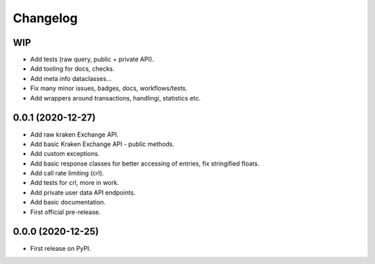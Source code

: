 
Changelog
=========

WIP
---

* Add tests (raw query, public + private API).
* Add tooling for docs, checks.
* Add meta info dataclasses...
* Fix many minor issues, badges, docs, workflows/tests.
* Add wrappers around transactions, handlingi, statistics etc.

0.0.1 (2020-12-27)
------------------

* Add raw kraken Exchange API.
* Add basic Kraken Exchange API - public methods.
* Add custom exceptions.
* Add basic response classes for better accessing of entries, fix stringified floats.
* Add call rate limiting (crl).
* Add tests for crl, more in work.
* Add private user data API endpoints.
* Add basic documentation.
* First official pre-release.

0.0.0 (2020-12-25)
------------------

* First release on PyPI.
